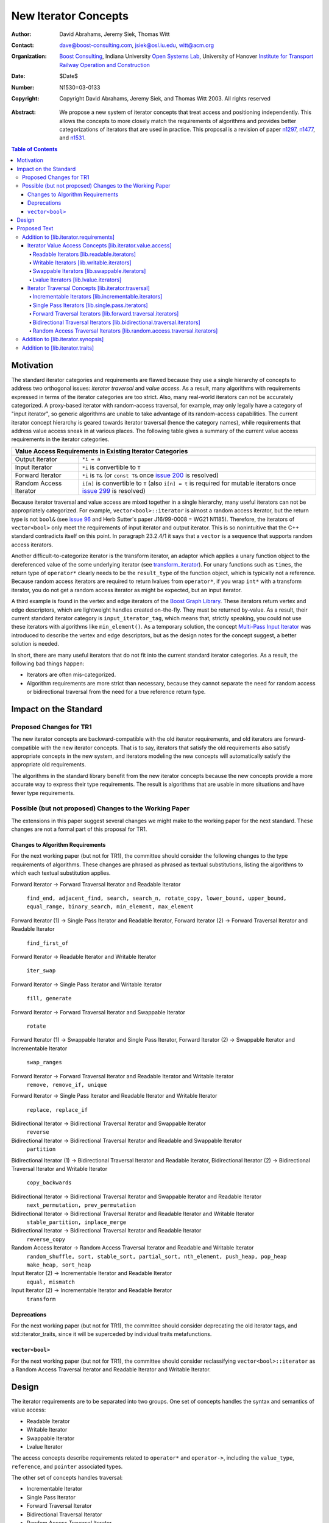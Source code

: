 ++++++++++++++++++++++
 New Iterator Concepts
++++++++++++++++++++++

:Author: David Abrahams, Jeremy Siek, Thomas Witt
:Contact: dave@boost-consulting.com, jsiek@osl.iu.edu, witt@acm.org
:organization: `Boost Consulting`_, Indiana University `Open
               Systems Lab`_, University of Hanover `Institute for
               Transport Railway Operation and Construction`_
:date: $Date$
:Number: N1530=03-0133
:copyright: Copyright David Abrahams, Jeremy Siek, and Thomas Witt 2003. All rights reserved

.. _`Boost Consulting`: http://www.boost-consulting.com
.. _`Open Systems Lab`: http://www.osl.iu.edu

.. _`Institute for Transport Railway Operation and Construction`:
   http://www.ive.uni-hannover.de 

:Abstract: We propose a new system of iterator concepts that treat
           access and positioning independently. This allows the
           concepts to more closely match the requirements
           of algorithms and provides better categorizations
           of iterators that are used in practice. This proposal
           is a revision of paper n1297_, n1477_, and n1531_.
          
.. contents:: Table of Contents

.. _n1297: http://anubis.dkuug.dk/jtc1/sc22/wg21/docs/papers/2001/n1297.html
.. _n1477: http://anubis.dkuug.dk/jtc1/sc22/wg21/docs/papers/2003/n1477.html
.. _n1531: http://anubis.dkuug.dk/jtc1/sc22/wg21/docs/papers/2003/n1531.html

============
 Motivation
============

The standard iterator categories and requirements are flawed because
they use a single hierarchy of concepts to address two orthogonal
issues: *iterator traversal* and *value access*. As a result, many
algorithms with requirements expressed in terms of the iterator
categories are too strict. Also, many real-world iterators can not be
accurately categorized.  A proxy-based iterator with random-access
traversal, for example, may only legally have a category of "input
iterator", so generic algorithms are unable to take advantage of its
random-access capabilities.  The current iterator concept hierarchy is
geared towards iterator traversal (hence the category names), while
requirements that address value access sneak in at various places. The
following table gives a summary of the current value access
requirements in the iterator categories.

+------------------------------------------------------------------------------+
|Value Access Requirements in Existing Iterator Categories                     |
+========================+=====================================================+
|Output Iterator         |``*i = a``                                           |
+------------------------+-----------------------------------------------------+
|Input Iterator          |``*i`` is convertible to ``T``                       |
+------------------------+-----------------------------------------------------+
|Forward Iterator        |``*i`` is ``T&`` (or ``const T&`` once `issue 200`_  |
|                        |is resolved)                                         |
+------------------------+-----------------------------------------------------+
|Random Access Iterator  |``i[n]`` is convertible to ``T`` (also ``i[n] = t``  |
|                        |is required for mutable iterators once `issue 299`_  |
|                        |is resolved)                                         |
+------------------------+-----------------------------------------------------+

.. _issue 200: http://anubis.dkuug.dk/JTC1/SC22/WG21/docs/lwg-active.html#200
.. _issue 299: http://anubis.dkuug.dk/JTC1/SC22/WG21/docs/lwg-active.html#299


Because iterator traversal and value access are mixed together in a
single hierarchy, many useful iterators can not be appropriately
categorized. For example, ``vector<bool>::iterator`` is almost a
random access iterator, but the return type is not ``bool&`` (see
`issue 96`_ and Herb Sutter's paper J16/99-0008 = WG21
N1185). Therefore, the iterators of ``vector<bool>`` only meet the
requirements of input iterator and output iterator.  This is so
nonintuitive that the C++ standard contradicts itself on this point.
In paragraph 23.2.4/1 it says that a ``vector`` is a sequence that
supports random access iterators.

.. _issue 96: http://anubis.dkuug.dk/JTC1/SC22/WG21/docs/lwg-active.html#96

Another difficult-to-categorize iterator is the transform iterator, an
adaptor which applies a unary function object to the dereferenced
value of the some underlying iterator (see `transform_iterator`_).
For unary functions such as ``times``, the return type of
``operator*`` clearly needs to be the ``result_type`` of the function
object, which is typically not a reference.  Because random access
iterators are required to return lvalues from ``operator*``, if you
wrap ``int*`` with a transform iterator, you do not get a random
access iterator as might be expected, but an input iterator.

.. _`transform_iterator`: http://www.boost.org/libs/utility/transform_iterator.htm

A third example is found in the vertex and edge iterators of the
`Boost Graph Library`_. These iterators return vertex and edge
descriptors, which are lightweight handles created on-the-fly. They
must be returned by-value. As a result, their current standard
iterator category is ``input_iterator_tag``, which means that,
strictly speaking, you could not use these iterators with algorithms
like ``min_element()``. As a temporary solution, the concept
`Multi-Pass Input Iterator`_ was introduced to describe the vertex and
edge descriptors, but as the design notes for the concept suggest, a
better solution is needed.

.. _Boost Graph Library: http://www.boost.org/libs/graph/doc/table_of_contents.html
.. _Multi-Pass Input Iterator: http://www.boost.org/libs/utility/MultiPassInputIterator.html

In short, there are many useful iterators that do not fit into the
current standard iterator categories. As a result, the following bad
things happen:

- Iterators are often mis-categorized. 

- Algorithm requirements are more strict than necessary, because they
  cannot separate the need for random access or bidirectional
  traversal from the need for a true reference return type.


========================
 Impact on the Standard
========================

Proposed Changes for TR1
========================

The new iterator concepts are backward-compatible with the old
iterator requirements, and old iterators are forward-compatible with
the new iterator concepts. That is to say, iterators that satisfy the
old requirements also satisfy appropriate concepts in the new system,
and iterators modeling the new concepts will automatically satisfy the
appropriate old requirements.

.. I think we need to say something about the resolution to allow
   convertibility to any of the old-style tags as a TR issue (hope it
   made it). -DWA

.. Hmm, not sure I understand. Are you talking about whether a
   standards conforming input iterator is allowed to have
   a tag that is not input_iterator_tag but that
   is convertible to input_iterator_tag? -JGS

The algorithms in the standard library benefit from the new iterator
concepts because the new concepts provide a more accurate way to
express their type requirements. The result is algorithms that are
usable in more situations and have fewer type requirements.

Possible (but not proposed) Changes to the Working Paper
========================================================

The extensions in this paper suggest several changes we might make
to the working paper for the next standard.  These changes are not
a formal part of this proposal for TR1.

Changes to Algorithm Requirements
+++++++++++++++++++++++++++++++++

For the next working paper (but not for TR1), the committee should
consider the following changes to the type requirements of
algorithms.  These changes are phrased as phrased as textual
substitutions, listing the algorithms to which each textual
substitution applies.

Forward Iterator -> Forward Traversal Iterator and Readable Iterator

  ``find_end, adjacent_find, search, search_n, rotate_copy,
  lower_bound, upper_bound, equal_range, binary_search,
  min_element, max_element``

Forward Iterator (1) -> Single Pass Iterator and Readable Iterator,
Forward Iterator (2) -> Forward Traversal Iterator and Readable Iterator

  ``find_first_of``

Forward Iterator -> Readable Iterator and Writable Iterator

  ``iter_swap``

Forward Iterator -> Single Pass Iterator and Writable Iterator

  ``fill, generate``

Forward Iterator -> Forward Traversal Iterator and Swappable Iterator

  ``rotate``

Forward Iterator (1) -> Swappable Iterator and Single Pass Iterator,
Forward Iterator (2) -> Swappable Iterator and  Incrementable Iterator

  ``swap_ranges``

Forward Iterator -> Forward Traversal Iterator and Readable Iterator and Writable Iterator
  ``remove, remove_if, unique``

Forward Iterator -> Single Pass Iterator and Readable Iterator and Writable Iterator

  ``replace, replace_if``

Bidirectional Iterator -> Bidirectional Traversal Iterator and Swappable Iterator
  ``reverse``

Bidirectional Iterator -> Bidirectional Traversal Iterator and Readable and Swappable Iterator
  ``partition``

Bidirectional Iterator (1) -> Bidirectional Traversal Iterator and Readable Iterator, 
Bidirectional Iterator (2) -> Bidirectional Traversal Iterator and Writable Iterator

  ``copy_backwards``

Bidirectional Iterator -> Bidirectional Traversal Iterator and Swappable Iterator and Readable Iterator
  ``next_permutation, prev_permutation``

Bidirectional Iterator -> Bidirectional Traversal Iterator and Readable Iterator and Writable Iterator
  ``stable_partition, inplace_merge``

Bidirectional Iterator -> Bidirectional Traversal Iterator and Readable Iterator
  ``reverse_copy``

Random Access Iterator -> Random Access Traversal Iterator and Readable and Writable Iterator
  ``random_shuffle, sort, stable_sort, partial_sort, nth_element, push_heap, pop_heap
  make_heap, sort_heap``

Input Iterator (2) -> Incrementable Iterator and Readable Iterator
  ``equal, mismatch``

Input Iterator (2) -> Incrementable Iterator and Readable Iterator
  ``transform``

Deprecations
++++++++++++

For the next working paper (but not for TR1), the committee should
consider deprecating the old iterator tags, and
std::iterator_traits, since it will be superceded by individual
traits metafunctions.

``vector<bool>``
++++++++++++++++

For the next working paper (but not for TR1), the committee should
consider reclassifying ``vector<bool>::iterator`` as a Random
Access Traversal Iterator and Readable Iterator and Writable
Iterator.

========
 Design
========

The iterator requirements are to be separated into two groups. One set
of concepts handles the syntax and semantics of value access:

- Readable Iterator
- Writable Iterator
- Swappable Iterator
- Lvalue Iterator

The access concepts describe requirements related to ``operator*`` and
``operator->``, including the ``value_type``, ``reference``, and
``pointer`` associated types.

The other set of concepts handles traversal:

- Incrementable Iterator
- Single Pass Iterator
- Forward Traversal Iterator
- Bidirectional Traversal Iterator
- Random Access Traversal Iterator

The refinement relationships for the traversal concepts are in the
following diagram.

.. image:: traversal.png

In addition to the iterator movement operators, such as
``operator++``, the traversal concepts also include requirements on
position comparison such as ``operator==`` and ``operator<``.  The
reason for the fine grain slicing of the concepts into the
Incrementable and Single Pass is to provide concepts that are exact
matches with the original input and output iterator requirements.

The relationship between the new iterator concepts and the old are
given in the following diagram.

.. image:: oldeqnew.png

Like the old iterator requirements, we provide tags for purposes of
dispatching based on the traversal concepts.  The tags are related via
inheritance so that a tag is convertible to another tag if the concept
associated with the first tag is a refinement of the second tag.
Since the access concepts are not related via refinement, but instead
cover orthogonal issues, we do not use tags for the access concepts,
but instead use the equivalent of a bit field.

We provide an access mechanism for mapping iterator types to the new
traversal tags and access bit field. Our design reuses
``iterator_traits<Iter>::iterator_category`` as the access
mechanism. To that end, the access and traversal information is
bundled into a single type using the following `iterator_tag` class.

::

  enum iterator_access { readable_iterator = 1, writable_iterator = 2, 
      swappable_iterator = 4, lvalue_iterator = 8 };

  template <unsigned int access_bits, class TraversalTag>
  struct iterator_tag : /* appropriate old category or categories */ {
    static const iterator_access access =
      (iterator_access)access_bits & 
        (readable_iterator | writable_iterator | swappable_iterator);
    typedef TraversalTag traversal;
  };

The ``access_bits`` argument is declared to be ``unsigned int``
instead of the enum ``iterator_access`` for convenience of use. For
example, the expression ``(readable_iterator | writable_iterator)``
produces an unsigned int, not an ``iterator_access``.  The purpose of
the ``lvalue_iterator`` part of the ``iterator_access`` enum is to
communicate to ``iterator_tag`` whether the reference type is an
lvalue so that the appropriate old category can be chosen for the base
class. The ``lvalue_iterator`` bit is not recorded in the
``iterator_tag::access`` data member.

The ``iterator_tag`` class template is derived from the appropriate
iterator tag or tags from the old requirements based on the access
bits and traversal tag passed as template parameters.  The algorithm
for determining the old tag or tags picks the least-refined old
concepts that include all of the requirements of the access and
traversal concepts (that is, the closest fit), if any such category
exists.  For example, the category tag for a Readable Single Pass
Iterator will always be derived from ``input_iterator_tag``, while the
category tag for a Single Pass Iterator that is both Readable and
Writable will be derived from both ``input_iterator_tag`` and
``output_iterator_tag``.

We also provide several helper classes that make it convenient to
obtain the access and traversal characteristics of an iterator. These
helper classes work both for iterators whose ``iterator_category`` is
``iterator_tag`` and also for iterators using the original iterator
categories.

::

  template <class Iterator> struct is_readable  { typedef ... type; };
  template <class Iterator> struct is_writable { typedef ... type; };
  template <class Iterator> struct is_swappable { typedef ... type; };
  template <class Iterator> struct traversal_category { typedef ... type; };


We do not include a helper class ``is_lvalue_iterator`` because that
can easily be deduced by checking whether
``iterator_traits<Iterator>::reference`` is a real reference.


The most difficult design decision concerned the ``operator[]``. The
direct approach for specifying ``operator[]`` would have a return type
of ``reference``; the same as ``operator*``. However, going in this
direction would mean that an iterator satisfying the old Random Access
Iterator requirements would not necessarily be a model of Readable or
Writable Lvalue Iterator.  Instead we have chosen a design that
matches the preferred resolution of `issue 299`_: ``operator[]`` is
only required to return something convertible to the ``value_type``
(for a Readable Iterator), and is required to support assignment
``i[n] = t`` (for a Writable Iterator).


===============
 Proposed Text
===============

Addition to [lib.iterator.requirements]
=======================================

Iterator Value Access Concepts [lib.iterator.value.access]
++++++++++++++++++++++++++++++++++++++++++++++++++++++++++

In the tables below, ``X`` is an iterator type, ``a`` is a constant
object of type ``X``, ``T`` is
``std::iterator_traits<X>::value_type``, and ``v`` is a constant
object of type ``T``.

.. _Readable Iterator:

Readable Iterators [lib.readable.iterators]
-------------------------------------------

A class or built-in type ``X`` models the *Readable Iterator* concept
for the value type ``T`` if the following expressions are valid and
respect the stated semantics. ``U`` is the type of any specified
member of type ``T``.

+-------------------------------------------------------------------------------------------------+
|Readable Iterator Requirements (in addition to CopyConstructible)                                |
+-----------------------------------+-----------------------------------+-------------------------+
|Expression                         |Return Type                        |Note/Precondition        |
+===================================+===================================+=========================+
|``iterator_traits<X>::value_type`` |``T``                              |Any non-reference,       |
|                                   |                                   |non-cv-qualified type    |
+-----------------------------------+-----------------------------------+-------------------------+
|``iterator_traits<X>::reference``  |Convertible to                     |                         |
|                                   |``iterator_traits<X>::value_type`` |                         |
+-----------------------------------+-----------------------------------+-------------------------+
|``is_readable<X>::type``           |``true_type``                      |                         |
+-----------------------------------+-----------------------------------+-------------------------+
|``*a``                             |``iterator_traits<X>::reference``  |pre: ``a`` is            |
|                                   |                                   |dereferenceable. If ``a  |
|                                   |                                   |== b`` then ``*a`` is    |
|                                   |                                   |equivalent to ``*b``     |
+-----------------------------------+-----------------------------------+-------------------------+
|``a->m``                           |``U&``                             |pre: ``(*a).m`` is       |
|                                   |                                   |well-defined.  Equivalent|
|                                   |                                   |to ``(*a).m``            |
+-----------------------------------+-----------------------------------+-------------------------+


.. _Writable Iterator:

Writable Iterators [lib.writable.iterators]
-------------------------------------------

A class or built-in type ``X`` models the *Writable Iterator* concept
if the following expressions are valid and respect the stated
semantics.  In addition, a model of *Writable Iterator* must include
in its documentation the *set of value types* that it allows for
output.

+---------------------------------------------------------------------+
|Writable Iterator Requirements (in addition to CopyConstructible)    |
+-------------------------+--------------+----------------------------+
|Expression               |Return Type   |Precondition                |
+=========================+==============+============================+
|``is_writable<X>::type`` |``true_type`` |                            |
+-------------------------+--------------+----------------------------+
|``*a = o``               |              | pre: The type of ``o``     |
|                         |              | is in the set of           |
|                         |              | value types of ``X``       |
+-------------------------+--------------+----------------------------+

   

Swappable Iterators [lib.swappable.iterators]
---------------------------------------------

A class or built-in type ``X`` models the *Swappable Iterator* concept
if the following expressions are valid and respect the stated
semantics.

+---------------------------------------------------------------------+
|Swappable Iterator Requirements (in addition to CopyConstructible)   |
+-------------------------+-------------+-----------------------------+
|Expression               |Return Type  |Postcondition                |
+=========================+=============+=============================+
|``is_swappable<X>::type``|``true_type``|                             |
+-------------------------+-------------+-----------------------------+
|``iter_swap(a, b)``      |``void``     |the pointed to values are    |
|                         |             |exchanged                    |
+-------------------------+-------------+-----------------------------+

[*Note:* An iterator that is a model of the *Readable* and *Writable Iterator* concepts
  is also a model of *Swappable Iterator*.  *--end note*]


Lvalue Iterators [lib.lvalue.iterators]
---------------------------------------

The *Lvalue Iterator* concept adds the requirement that the
``reference`` type be a reference to the value type of the iterator.

+---------------------------------------------------------------------------------+
| Lvalue Iterator Requirements                                                    |
+---------------------------------+-----------+-----------------------------------+
|Expression                       |Return Type|Assertion                          |
+=================================+===========+===================================+
|``iterator_traits<X>::reference``|``T&``     |``T`` is *cv*                      |
|                                 |           |``iterator_traits<X>::value_type`` |
|                                 |           |where *cv* is an optional          |
|                                 |           |cv-qualification                   |
+---------------------------------+-----------+-----------------------------------+


Iterator Traversal Concepts [lib.iterator.traversal]
++++++++++++++++++++++++++++++++++++++++++++++++++++

In the tables below, ``X`` is an iterator type, ``a`` and ``b`` are
constant objects of type ``X``, ``r`` and ``s`` are mutable objects of
type ``X``, ``T`` is ``std::iterator_traits<X>::value_type``, and
``v`` is a constant object of type ``T``.


Incrementable Iterators [lib.incrementable.iterators]
-----------------------------------------------------

A class or built-in type ``X`` models the *Incrementable Iterator*
concept if the following expressions are valid and respect the stated
semantics.


+-------------------------------------------------------------------------------------+
|Incrementable Iterator Requirements (in addition to Assignable, Copy Constructible)  |
|                                                                                     |
+--------------------------------+-------------------------------+--------------------+
|Expression                      |Return Type                    |Assertion/Semantics |
+================================+===============================+====================+
|``++r``                         |``X&``                         |``&r == &++r``      |
+--------------------------------+-------------------------------+--------------------+
|``r++``                         |``X``                          |::                  |
|                                |                               |                    |
|                                |                               | {                  |
|                                |                               |    X tmp = r;      |
|                                |                               |    ++r;            |
|                                |                               |    return tmp;     |
|                                |                               | }                  |
+--------------------------------+-------------------------------+--------------------+
|``traversal_category<X>::type`` |Convertible to                 |                    |
|                                |``incrementable_iterator_tag`` |                    |
+--------------------------------+-------------------------------+--------------------+


Single Pass Iterators [lib.single.pass.iterators]
-------------------------------------------------

A class or built-in type ``X`` models the *Single Pass Iterator*
concept if the following expressions are valid and respect the stated
semantics.


+------------------------------------------------------------------------------------------+
|Single Pass Iterator Requirements (in addition to Incrementable Iterator and Equality     |
|Comparable)                                                                               |
+--------------------------------+-----------------------------+---------------------------+
|Expression                      |Return Type                  |Assertion/Semantics /      | 
|                                |                             |Pre-/Post-condition        |
+================================+=============================+===========================+
|``++r``                         |``X&``                       |pre: ``r`` is              |
|                                |                             |dereferenceable; post:     |
|                                |                             |``r`` is dereferenceable or|
|                                |                             |``r`` is past-the-end      |
+--------------------------------+-----------------------------+---------------------------+
|``a == b``                      |convertible to ``bool``      |``==`` is an equivalence   |
|                                |                             |relation over its domain   |
+--------------------------------+-----------------------------+---------------------------+
|``a != b``                      |convertible to ``bool``      |``!(a == b)``              |
+--------------------------------+-----------------------------+---------------------------+
|``traversal_category<X>::type`` |Convertible to               |                           |
|                                |``single_pass_iterator_tag`` |                           |
+--------------------------------+-----------------------------+---------------------------+


Forward Traversal Iterators [lib.forward.traversal.iterators]
-------------------------------------------------------------

A class or built-in type ``X`` models the *Forward Traversal Iterator*
concept if the following expressions are valid and respect the stated
semantics.

+-------------------------------------------------------------------------------------------+
|Forward Traversal Iterator Requirements (in addition to Single Pass Iterator)              |
+---------------------------------------+-----------------------------------+---------------+
|Expression                             |Return Type                        |Assertion/Note |
+=======================================+===================================+===============+
|``X u;``                               |``X&``                             |note: ``u`` may|
|                                       |                                   |have a singular|
|                                       |                                   |value.         |
+---------------------------------------+-----------------------------------+---------------+
|``++r``                                |``X&``                             |``r == s`` and |
|                                       |                                   |``r`` is       |
|                                       |                                   |dereferenceable|
|                                       |                                   |implies ``++r  |
|                                       |                                   |== ++s.``      |
+---------------------------------------+-----------------------------------+---------------+
|``iterator_traits<X>::difference_type``|A signed integral type representing|               |
|                                       |the distance between iterators     |               |
|                                       |                                   |               |
+---------------------------------------+-----------------------------------+---------------+
|``traversal_category<X>::type``        |Convertible to                     |               |
|                                       |``forward_traversal_iterator_tag`` |               |
+---------------------------------------+-----------------------------------+---------------+


Bidirectional Traversal Iterators [lib.bidirectional.traversal.iterators]
-------------------------------------------------------------------------

A class or built-in type ``X`` models the *Bidirectional Traversal
Iterator* concept if the following expressions are valid and respect
the stated semantics.

+--------------------------------------------------------------------------------------------------------+
|Bidirectional Traversal Iterator Requirements (in addition to Forward Traversal Iterator)               |
+------------------------------------+---------------------------------------------+---------------------+
|Expression                          |Return Type                                  |Assertion/Semantics /|
|                                    |                                             |Pre-/Post-condition  |
+====================================+=============================================+=====================+
|``--r``                             |``X&``                                       |pre: there exists    |
|                                    |                                             |``s`` such that ``r  |
|                                    |                                             |== ++s``.  post:     |
|                                    |                                             |``s`` is             |
|                                    |                                             |dereferenceable.     |
|                                    |                                             |``--(++r) == r``.    |
|                                    |                                             |``--r == --s``       |
|                                    |                                             |implies ``r ==       |
|                                    |                                             |s``. ``&r == &--r``. |
+------------------------------------+---------------------------------------------+---------------------+
|``r--``                             |convertible to ``const X&``                  |::                   |
|                                    |                                             |                     |
|                                    |                                             | {                   |
|                                    |                                             |   X tmp = r;        |
|                                    |                                             |   --r;              |
|                                    |                                             |   return tmp;       |
|                                    |                                             | }                   |
+------------------------------------+---------------------------------------------+---------------------+
|``traversal_category<X>::type``     |Convertible to                               |                     |
|                                    |``bidirectional_traversal_iterator_tag``     |                     |
|                                    |                                             |                     |
+------------------------------------+---------------------------------------------+---------------------+


Random Access Traversal Iterators [lib.random.access.traversal.iterators]
-------------------------------------------------------------------------

A class or built-in type ``X`` models the *Random Access Traversal
Iterator* concept if the following expressions are valid and respect
the stated semantics.  In the table below, ``Distance`` is
``iterator_traits<X>::difference_type`` and ``n`` represents a
constant object of type ``Distance``.

+----------------------------------------------------------------------------------------------------------------------------------------------+
|Random Access Traversal Iterator Requirements (in addition to Bidirectional Traversal Iterator)                                               |
+-------------------------------------------+-------------------------------------------------+-------------------------+----------------------+
|Expression                                 |Return Type                                      |Operational Semantics    |Assertion/            |
|                                           |                                                 |                         |Precondition          |
+===========================================+=================================================+=========================+======================+
|``r += n``                                 |``X&``                                           |::                       |                      |
|                                           |                                                 |                         |                      |
|                                           |                                                 | {                       |                      |
|                                           |                                                 |   Distance m = n;       |                      |
|                                           |                                                 |   if (m >= 0)           |                      |
|                                           |                                                 |     while (m--)         |                      |
|                                           |                                                 |       ++r;              |                      |
|                                           |                                                 |   else                  |                      |
|                                           |                                                 |     while (m++)         |                      |
|                                           |                                                 |       --r;              |                      |
|                                           |                                                 |   return r;             |                      |
|                                           |                                                 | }                       |                      |
+-------------------------------------------+-------------------------------------------------+-------------------------+----------------------+
|``a + n``, ``n + a``                       |``X``                                            |``{ X tmp = a; return tmp|                      |
|                                           |                                                 |+= n; }``                |                      |
|                                           |                                                 |                         |                      |
+-------------------------------------------+-------------------------------------------------+-------------------------+----------------------+
|``r -= n``                                 |``X&``                                           |``return r += -n``       |                      |
+-------------------------------------------+-------------------------------------------------+-------------------------+----------------------+
|``a - n``                                  |``X``                                            |``{ X tmp = a; return tmp|                      |
|                                           |                                                 |-= n; }``                |                      |
|                                           |                                                 |                         |                      |
+-------------------------------------------+-------------------------------------------------+-------------------------+----------------------+
|``b - a``                                  |``Distance``                                     |``a < b ?  distance(a,b) |pre: there exists a   |
|                                           |                                                 |: -distance(b,a)``       |value ``n`` of        |
|                                           |                                                 |                         |``Distance`` such that|
|                                           |                                                 |                         |``a + n == b``.  ``b  |
|                                           |                                                 |                         |== a + (b - a)``.     |
+-------------------------------------------+-------------------------------------------------+-------------------------+----------------------+
|``a[n]``                                   |convertible to T                                 |``*(a + n)``             |pre: a is a `readable |
|                                           |                                                 |                         |iterator`_            |
+-------------------------------------------+-------------------------------------------------+-------------------------+----------------------+
|``a[n] = v``                               |convertible to T                                 |``*(a + n) = v``         |pre: a is a `writable |
|                                           |                                                 |                         |iterator`_            |
+-------------------------------------------+-------------------------------------------------+-------------------------+----------------------+
|``a < b``                                  |convertible to ``bool``                          |``b - a > 0``            |``<`` is a total      |
|                                           |                                                 |                         |ordering relation     |
+-------------------------------------------+-------------------------------------------------+-------------------------+----------------------+
|``a > b``                                  |convertible to ``bool``                          |``b < a``                |``>`` is a total      |
|                                           |                                                 |                         |ordering relation     |
+-------------------------------------------+-------------------------------------------------+-------------------------+----------------------+
|``a >= b``                                 |convertible to ``bool``                          |``!(a < b)``             |                      |
+-------------------------------------------+-------------------------------------------------+-------------------------+----------------------+
|``a <= b``                                 |convertible to ``bool``                          |``!(a > b)``             |                      |
+-------------------------------------------+-------------------------------------------------+-------------------------+----------------------+
|``traversal_category<X>::type``            |Convertible to                                   |                         |                      |
|                                           |``random_access_traversal_iterator_tag``         |                         |                      |
+-------------------------------------------+-------------------------------------------------+-------------------------+----------------------+



Addition to [lib.iterator.synopsis]
===================================


::

  // lib.iterator.traits, traits and tags
  template <class Iterator> struct is_readable;
  template <class Iterator> struct is_writable;
  template <class Iterator> struct is_swappable;
  template <class Iterator> struct traversal_category;

  enum iterator_access { readable_iterator = 1, writable_iterator = 2, 
      swappable_iterator = 4, lvalue_iterator = 8 };

  template <unsigned int access_bits, class TraversalTag>
  struct iterator_tag : /* appropriate old category or categories */ {
    static const iterator_access access =
      (iterator_access)access_bits & 
        (readable_iterator | writable_iterator | swappable_iterator);
    typedef TraversalTag traversal;
  };

  struct incrementable_iterator_tag { };
  struct single_pass_iterator_tag : incrementable_iterator_tag { };
  struct forward_traversal_tag : single_pass_iterator_tag { };
  struct bidirectional_traversal_tag : forward_traversal_tag { };
  struct random_access_traversal_tag : bidirectional_traversal_tag { };

  struct null_category_tag { };
  struct input_output_iterator_tag : input_iterator_tag, output_iterator_tag {};

Addition to [lib.iterator.traits]
=================================

The ``iterator_tag`` class template is an iterator category tag that
encodes the access enum and traversal tag in addition to being compatible
with the original iterator tags.  The ``iterator_tag`` class inherits
from one of the original iterator tags according to the following
pseudo-code.

::

    inherit-category(access, traversal-tag) =
         if ((access & readable_iterator) && (access & lvalue_iterator)) {
             if (traversal-tag is convertible to random_access_traversal_tag)
                 return random_access_iterator_tag;
             else if (traversal-tag is convertible to bidirectional_traversal_tag)
                 return bidirectional_iterator_tag;
             else if (traversal-tag is convertible to forward_traversal_tag)
                 return forward_iterator_tag;
             else if (traversal-tag is convertible to single_pass_traversal_tag)
                 if (access-tag is convertible to writable_iterator_tag)
                     return input_output_iterator_tag;
                 else
                     return input_iterator_tag;
             else
                 return null_category_tag;
         } else if ((access & readable_iterator) and (access & writable_iterator)
                    and traversal-tag is convertible to single_pass_iterator_tag)
             return input_output_iterator_tag;
         else if (access & readable_iterator
                  and traversal-tag is convertible to single_pass_iterator_tag)
             return input_iterator_tag;
         else if (access & writable_iterator
                  and traversal-tag is convertible to incrementable_iterator_tag)
             return output_iterator_tag;
         else
             return null_category_tag;

If the argument for ``TraversalTag`` is not convertible to
``incrementable_iterator_tag`` then the program is ill-formed.

The ``is_readable``, ``is_writable``, ``is_swappable``, and
``traversal_category`` class templates are traits classes. For
iterators whose ``iterator_traits<Iter>::iterator_category`` type is
``iterator_tag``, these traits obtain the ``access`` enum and
``traversal`` member type from within ``iterator_tag``.  For iterators
whose ``iterator_traits<Iter>::iterator_category`` type is not
``iterator_tag`` and instead is a tag convertible to one of the
original tags, the appropriate traversal tag and access bits are
deduced.  The following pseudo-code describes the algorithm.

::

  is-readable(Iterator) = 
      cat = iterator_traits<Iterator>::iterator_category;
      if (cat == iterator_tag<Access,Traversal>)
          return Access & readable_iterator;
      else if (cat is convertible to input_iterator_tag)
          return true;
      else
          return false;

  is-writable(Iterator) =
      cat = iterator_traits<Iterator>::iterator_category;
      if (cat == iterator_tag<Access,Traversal>)
          return Access & writable_iterator;
      else if (cat is convertible to output_iterator_tag)
           return true;
      else if (
           cat is convertible to forward_iterator_tag
           and iterator_traits<Iterator>::reference is a 
               mutable reference)
          return true;
      else
          return false;

  is-swappable(Iterator) =
      cat = iterator_traits<Iterator>::iterator_category;
      if (cat == iterator_tag<Access,Traversal>)
          return Access & swappable_iterator;
      else if (cat is convertible to forward_iterator_tag) {
          if (iterator_traits<Iterator>::reference is a const reference)
              return false;
          else
              return true;
      } else 
          return false;

  traversal-category(Iterator) =
      cat = iterator_traits<Iterator>::iterator_category;
      if (cat == iterator_tag<Access,Traversal>)
          return Traversal;
      else if (cat is convertible to random_access_iterator_tag)
          return random_access_traversal_tag;
      else if (cat is convertible to bidirectional_iterator_tag)
          return bidirectional_traversal_tag;
      else if (cat is convertible to forward_iterator_tag)
          return forward_traversal_tag;
      else if (cat is convertible to input_iterator_tag)
          return single_pass_iterator_tag;
      else if (cat is convertible to output_iterator_tag)
          return incrementable_iterator_tag;
      else
          return null_category_tag;


The following specializations provide the access and traversal
category tags for pointer types.

::

  template <typename T>
  struct is_readable<const T*> { typedef true_type type; };
  template <typename T>
  struct is_writable<const T*> { typedef false_type type; };
  template <typename T>
  struct is_swappable<const T*> { typedef false_type type; };

  template <typename T>
  struct is_readable<T*> { typedef true_type type; };
  template <typename T>
  struct is_writable<T*> { typedef true_type type; };
  template <typename T>
  struct is_swappable<T*> { typedef true_type type; };

  template <typename T>
  struct traversal_category<T*>
  {
    typedef random_access_traversal_tag type;
  };



..
 LocalWords:  Abrahams Siek Witt const bool Sutter's WG int UL LI href Lvalue
 LocalWords:  ReadableIterator WritableIterator SwappableIterator cv pre iter
 LocalWords:  ConstantLvalueIterator MutableLvalueIterator CopyConstructible TR
 LocalWords:  ForwardTraversalIterator BidirectionalTraversalIterator lvalue
 LocalWords:  RandomAccessTraversalIterator dereferenceable Incrementable tmp
 LocalWords:  incrementable xxx min prev inplace png oldeqnew AccessTag struct
 LocalWords:  TraversalTag typename lvalues DWA Hmm JGS mis enum
